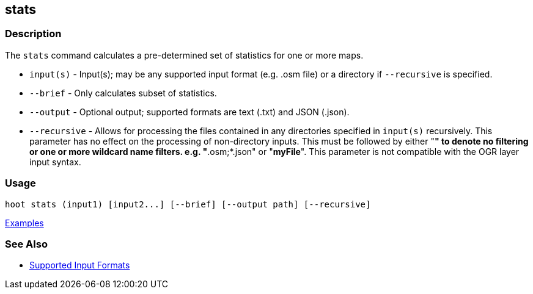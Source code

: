[[stats]]
== stats

=== Description

The `stats` command calculates a pre-determined set of statistics for one or more maps.

* `input(s)`    - Input(s); may be any supported input format (e.g. .osm file) or a directory if 
                  `--recursive` is specified.
* `--brief`     - Only calculates subset of statistics. 
* `--output`    - Optional output; supported formats are text (.txt) and JSON (.json).
* `--recursive` - Allows for processing the files contained in any directories specified in 
                  `input(s)` recursively. This parameter has no effect on the processing of 
                  non-directory inputs. This must be followed by either "*" to denote no filtering 
                  or one or more wildcard name filters. e.g. "*.osm;*.json" or "*myFile*". This 
                  parameter is not compatible with the OGR layer input syntax.

=== Usage

--------------------------------------
hoot stats (input1) [input2...] [--brief] [--output path] [--recursive]
--------------------------------------

https://github.com/ngageoint/hootenanny/blob/master/docs/user/CommandLineExamples.asciidoc#display-a-set-of-statistics-for-a-map[Examples]

=== See Also

* https://github.com/ngageoint/hootenanny/blob/master/docs/user/SupportedDataFormats.asciidoc#applying-changes-1[Supported Input Formats]

